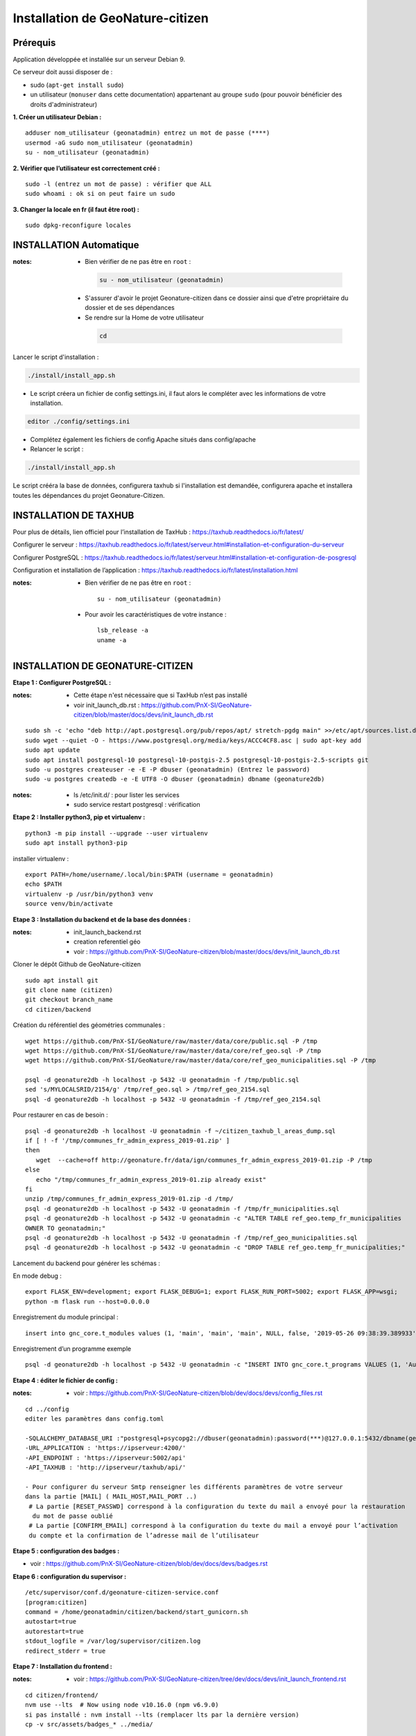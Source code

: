 ====================================
Installation de GeoNature-citizen 
====================================


Prérequis
=========

Application développée et installée sur un serveur Debian 9.

Ce serveur doit aussi disposer de : 

- sudo (``apt-get install sudo``)
- un utilisateur (``monuser`` dans cette documentation) appartenant au groupe ``sudo`` (pour pouvoir bénéficier des droits d'administrateur)

**1. Créer un utilisateur Debian :**

::

  adduser nom_utilisateur (geonatadmin) entrez un mot de passe (****)
  usermod -aG sudo nom_utilisateur (geonatadmin)
  su - nom_utilisateur (geonatadmin)

**2. Vérifier que l’utilisateur est correctement créé :**

::

  sudo -l (entrez un mot de passe) : vérifier que ALL
  sudo whoami : ok si on peut faire un sudo

**3. Changer la locale en fr (il faut être root) :**

::

  sudo dpkg-reconfigure locales
    
INSTALLATION Automatique
========================

:notes:

 - Bien vérifier de ne pas être en ``root`` :

  .. code-block:: bash

    su - nom_utilisateur (geonatadmin)

 - S'assurer d'avoir le projet Geonature-citizen dans ce dossier ainsi que d'etre propriétaire du dossier et de ses dépendances

 - Se rendre sur la Home de votre utilisateur

  .. code-block:: bash

    cd

Lancer le script d'installation :

.. code-block:: bash

  ./install/install_app.sh

- Le script créera un fichier de config settings.ini, il faut alors le compléter avec les informations de votre installation.

.. code-block:: bash

  editor ./config/settings.ini


- Complétez également les fichiers de config Apache situés dans config/apache
- Relancer le script :

.. code-block:: bash

  ./install/install_app.sh

Le script crééra la base de données, configurera taxhub si l'installation est demandée, configurera apache et installera toutes les dépendances du projet Geonature-Citizen.



INSTALLATION DE TAXHUB
======================

Pour plus de détails, lien officiel pour l’installation de TaxHub :
https://taxhub.readthedocs.io/fr/latest/

Configurer le serveur :
https://taxhub.readthedocs.io/fr/latest/serveur.html#installation-et-configuration-du-serveur

Configurer PostgreSQL :
https://taxhub.readthedocs.io/fr/latest/serveur.html#installation-et-configuration-de-posgresql

Configuration et installation de l’application :
https://taxhub.readthedocs.io/fr/latest/installation.html

:notes:
 - Bien vérifier de ne pas être en ``root`` :

  ::

    su - nom_utilisateur (geonatadmin)

 - Pour avoir les caractéristiques de votre instance :

  ::

    lsb_release -a
    uname -a


INSTALLATION DE GEONATURE-CITIZEN
=================================

**Etape 1 : Configurer PostgreSQL :**

:notes:

 - Cette étape n'est nécessaire que si TaxHub n’est pas installé
 - voir init_launch_db.rst : https://github.com/PnX-SI/GeoNature-citizen/blob/master/docs/devs/init_launch_db.rst

::

  sudo sh -c 'echo "deb http://apt.postgresql.org/pub/repos/apt/ stretch-pgdg main" >>/etc/apt/sources.list.d/postgresql.list'
  sudo wget --quiet -O - https://www.postgresql.org/media/keys/ACCC4CF8.asc | sudo apt-key add
  sudo apt update
  sudo apt install postgresql-10 postgresql-10-postgis-2.5 postgresql-10-postgis-2.5-scripts git
  sudo -u postgres createuser -e -E -P dbuser (geonatadmin) (Entrez le password) 
  sudo -u postgres createdb -e -E UTF8 -O dbuser (geonatadmin) dbname (geonature2db) 

:notes:

 - ls /etc/init.d/ : pour lister les services
 - sudo service restart postgresql : vérification 

**Etape 2 : Installer python3, pip et virtualenv :**

::

  python3 -m pip install --upgrade --user virtualenv
  sudo apt install python3-pip

installer virtualenv :

::

 export PATH=/home/username/.local/bin:$PATH (username = geonatadmin)
 echo $PATH
 virtualenv -p /usr/bin/python3 venv
 source venv/bin/activate
 
**Etape 3 : Installation du backend et de la base des données :**

:notes:

 - init_launch_backend.rst 
 - creation referentiel géo
 - voir : https://github.com/PnX-SI/GeoNature-citizen/blob/master/docs/devs/init_launch_db.rst

Cloner le dépôt Github de GeoNature-citizen

::

 sudo apt install git
 git clone name (citizen)
 git checkout branch_name
 cd citizen/backend


Création du référentiel des géométries communales :

::

 wget https://github.com/PnX-SI/GeoNature/raw/master/data/core/public.sql -P /tmp
 wget https://github.com/PnX-SI/GeoNature/raw/master/data/core/ref_geo.sql -P /tmp
 wget https://github.com/PnX-SI/GeoNature/raw/master/data/core/ref_geo_municipalities.sql -P /tmp

 psql -d geonature2db -h localhost -p 5432 -U geonatadmin -f /tmp/public.sql
 sed 's/MYLOCALSRID/2154/g' /tmp/ref_geo.sql > /tmp/ref_geo_2154.sql
 psql -d geonature2db -h localhost -p 5432 -U geonatadmin -f /tmp/ref_geo_2154.sql


Pour restaurer en cas de besoin :

::

 psql -d geonature2db -h localhost -U geonatadmin -f ~/citizen_taxhub_l_areas_dump.sql
 if [ ! -f '/tmp/communes_fr_admin_express_2019-01.zip' ]
 then
    wget  --cache=off http://geonature.fr/data/ign/communes_fr_admin_express_2019-01.zip -P /tmp
 else
    echo "/tmp/communes_fr_admin_express_2019-01.zip already exist"
 fi
 unzip /tmp/communes_fr_admin_express_2019-01.zip -d /tmp/
 psql -d geonature2db -h localhost -p 5432 -U geonatadmin -f /tmp/fr_municipalities.sql
 psql -d geonature2db -h localhost -p 5432 -U geonatadmin -c "ALTER TABLE ref_geo.temp_fr_municipalities 
 OWNER TO geonatadmin;"
 psql -d geonature2db -h localhost -p 5432 -U geonatadmin -f /tmp/ref_geo_municipalities.sql
 psql -d geonature2db -h localhost -p 5432 -U geonatadmin -c "DROP TABLE ref_geo.temp_fr_municipalities;"

Lancement du backend pour générer les schémas :

En mode debug :

::

 export FLASK_ENV=development; export FLASK_DEBUG=1; export FLASK_RUN_PORT=5002; export FLASK_APP=wsgi;
 python -m flask run --host=0.0.0.0

Enregistrement du module principal :

::

 insert into gnc_core.t_modules values (1, 'main', 'main', 'main', NULL, false, '2019-05-26 09:38:39.389933', '2019-05-26 09:38:39.389933');

Enregistrement d’un programme exemple

::

 psql -d geonature2db -h localhost -p 5432 -U geonatadmin -c "INSERT INTO gnc_core.t_programs VALUES (1, 'Au 68', 'inventaire  du 68', 'desc', NULL,	NULL,	1,	1,	't', '0106000020E6100000010000000103000000010000000500000001000070947C154042CA401665A5454001000070EE7C15402235D7E667A54540010000D81C7D1540AFBA27365AA5454000000040C47C1540DD9BD74A58A5454001000070947C154042CA401665A54540',	'2019-05-26 09:38:39.389933', '2019-05-26 09:38:39.389933');"

**Etape 4 : éditer le fichier de config :**

:notes:

 - voir : https://github.com/PnX-SI/GeoNature-citizen/blob/dev/docs/devs/config_files.rst

::

 cd ../config
 editer les paramètres dans config.toml

 -SQLALCHEMY_DATABASE_URI :"postgresql+psycopg2://dbuser(geonatadmin):password(***)@127.0.0.1:5432/dbname(geonature2db)"
 -URL_APPLICATION : 'https://ipserveur:4200/'
 -API_ENDPOINT : 'https://ipserveur:5002/api'
 -API_TAXHUB : 'http://ipserveur/taxhub/api/'
 
 - Pour configurer du serveur Smtp renseigner les différents paramètres de votre serveur 
 dans la partie [MAIL] ( MAIL_HOST,MAIL_PORT ..) 
  # La partie [RESET_PASSWD] correspond à la configuration du texte du mail a envoyé pour la restauration
   du mot de passe oublié 
  # La partie [CONFIRM_EMAIL] correspond à la configuration du texte du mail a envoyé pour l’activation
  du compte et la confirmation de l’adresse mail de l’utilisateur   

**Etape 5 : configuration des badges :**

- voir : https://github.com/PnX-SI/GeoNature-citizen/blob/dev/docs/devs/badges.rst

**Etape 6 : configuration du supervisor :**

::

 /etc/supervisor/conf.d/geonature-citizen-service.conf
 [program:citizen]
 command = /home/geonatadmin/citizen/backend/start_gunicorn.sh
 autostart=true
 autorestart=true
 stdout_logfile = /var/log/supervisor/citizen.log
 redirect_stderr = true

**Etape 7 : Installation du frontend :**

:notes:

 - voir : https://github.com/PnX-SI/GeoNature-citizen/tree/dev/docs/devs/init_launch_frontend.rst

::

 cd citizen/frontend/
 nvm use --lts  # Now using node v10.16.0 (npm v6.9.0)
 si pas installé : nvm install --lts (remplacer lts par la dernière version)
 cp -v src/assets/badges_* ../media/


Editer la conf :

::

 cp src/conf*.ts.sample src/conf/  # ajuster la conf
 # copier le template css alternatif
 cp src/custom/custom.css.template src/custom/custom.css
 # Pour configurer le lien externe de la fiche détaillée de l'espèce, éditer l'entrée suivante:
 details_espece_url: "<url_inpn_or_atlas>/cd_nom/" // !! garder bien le cd_nom/ dans l'url


Lancer le front :

.. code-block:: sh

    npm run build:i18n-ssr && npm run serve:ssr
